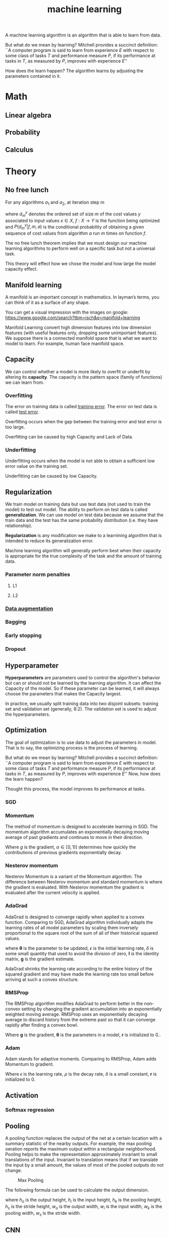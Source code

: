 :PROPERTIES:
:ID:       6478E74B-A9F5-4308-92FC-C1929FD0CD5B
:END:
#+title: machine learning


A machine learning algorithm is an algorithm that is able to learn from data.

But what do we mean by learning?
Mitchell provides a succinct definition:
``A computer program is said to learn from experience $E$ with respect to some class of tasks $T$ and performance measure $P$, if its performance at tasks in $T$, as measured by $P$, improves with experience $E$''

How does the learn happen?
The algorithm learns by adjusting the parameters contained in it.

* Math

** Linear algebra

** Probability

** Calculus
* Theory

** No free lunch


For any algorithms \(a_{1}\) and \(a_{2}\), at iteration step \(m\)
\begin{equation}
  \label{eq:1}
  \sum P(d_{m}^{y}|f,m,a_{1}) = \sum P(d_{m}^{y}|f,m,a_{2})
\end{equation}
where \(d_{m}^{y}\) denotes the ordered set of size \(m\) of the cost values \(y\) associated to input values \(x \in X\), \(f:X\longrightarrow Y\) is the function being optimized and \(P(d_{m}^{y}|f,m,a)\) is the conditional probability of obtaining a given sequence of cost values from algorithm \(a\) run \(m\) times on function \(f\).

The no free lunch theorem implies that we must design our machine learning algorithms to perform well on a specific task but not a universal task.


This theory will effect how we chose the model and how large the model capacity effect.

** Manifold learning
A manifold is an important concept in mathematics.
In layman’s terms, you can think of it as a surface of any shape.

You can get a visual impression with the images on google:
https://www.google.com/search?tbm=isch&q=manifold+learning

Manifold Learning convert high dimension features into low dimension features (with useful features only, dropping some unimportant features).
We suppose there is a connected manifold space that is what we want to model to learn.
For example, human face manifold space.

** Capacity


We can control whether a model is more likely to overfit or underfit by altering its *capacity*.
The capacity is the pattern space (family of functions) we can learn from.

*** Overfitting

The error on training data is called _training error_.
The error on test data is called _test error_.


Overfitting occurs when the gap between the training error and test error is too large.

Overfitting can be caused by high Capacity and Lack of Data.

*** Underfitting

Underfitting occurs when the model is not able to obtain a sufficient low error value on the training set.


Underfitting can be caused by low Capacity.

** Regularization

We train model on training data but use test data (not used to train the model) to test out model.
The ability to perform on test data is called *generalization*.
We can use model on test data because we assume that the train data and the test has the same probability distribution (i.e. they have relationship).


*Regularization* is any modification we make to a learnining algorithm that is intended to reduce its generalization error.


Machine learning algorithm will generally perform best when their capacity is appropriate for the true complexity of the task and the amount of training data.

*** Parameter norm penalties

**** L1

**** L2

*** [[id:D9E736F7-39D9-42D6-A5CF-F3BFBE9E780B][Data augmentation]]

*** Bagging

*** Early stopping

*** Dropout

** Hyperparameter

*Hyperparameters* are parameters used to control the algorithm's behavior but can or should not be learned by the learning algorithm.
It can affect the Capacity of the model.
So if these parameter can be learned, it will always choose the parameters that makes the Capacity largest.


In practice, we usually split training data into two disjoint subsets: training set and validation set (generally, 8:2).
The validation set is used to adjust the hyperparameters.

** Optimization

The goal of optimization is to use data to adjust the parameters in model.
That is to say, the optimizing process is the process of learning.


But what do we mean by learning?
Mitchell provides a succinct definition:
``A computer program is said to learn from experience $E$ with respect to some class of tasks $T$ and performance measure $P$, if its performance at tasks in $T$, as measured by $P$, improves with experience $E$''
Now, how does the learn happen?

Thought this process, the model improves its performance at tasks.


*** SGD

*** Momentum
The method of momentum is designed to accelerate learning in SGD.
The momentum algorithm accumulates an exponentially decaying moving average of past gradients and continues to move in their direction.


\begin{equation}
\boldsymbol{v} \leftarrow \alpha \boldsymbol{v}-\epsilon{} \boldsymbol{g}
\end{equation}

\begin{equation}
\boldsymbol{\theta} \leftarrow \boldsymbol{\theta}+\boldsymbol{v} .
\end{equation}

Where $g$ is the gradient, $\alpha \in [0,1)]$ determines how quickly the contributions of previous gradients exponentially decay.

*** Nesterov momentum
Nesterov Momentum is a variant of the Momentum algorithm.
The difference between Nesterov momentum and standard momentum is where the gradient is evaluated.
With Nesterov momentum the gradient is evaluated after the current velocity is applied. 


\begin{equation}
\boldsymbol{g} = \frac{1}{m^{'}}\nabla_{\boldsymbol{\theta}} \sum_{i=1}^{m^{'}} L(\boldsymbol{x},y,\boldsymbol{\theta} + \alpha \boldsymbol{v})
\end{equation}

*** AdaGrad

AdaGrad is designed to converge rapidly when applied to a convex function.
Comparing to SGD, AdaGrad algorithm individually adapts the learning rates of all model parameters by scaling them inversely proportional to the square root of the sum of all of their historical squared values.

\begin{equation}
\boldsymbol{\theta}=\boldsymbol{\theta} - \frac{\epsilon}{\sqrt{\delta \boldsymbol{I}+\operatorname{diag}\left(G \right)}} \odot \boldsymbol{g}
\end{equation}

where $\boldsymbol{\theta}$ is the parameter to be updated, $\epsilon$ is the initial learning rate, $\delta$ is some small quantity that used to avoid the division of zero, $\boldsymbol{I}$ is the identity matrix, $\boldsymbol{g}$ is the gradient estimate.

\begin{equation}
\boldsymbol{G} = \sum_{\tau = 1}^{t} \boldsymbol{g_{\tau} g_{\tau}^{T}}
\end{equation}


AdaGrad shrinks the learning rate according to the entire history of the squared gradient and may have made the learning rate too small before arriving at such a convex structure.

*** RMSProp

The RMSProp algorithm modifies AdaGrad to perform better in the non-convex setting by changing the gradient accumulation into an exponentially weighted moving average. 
RMSProp uses an exponentially decaying average to discard history from the extreme past so that it can converge rapidly after finding a convex bowl.

\begin{equation}
\boldsymbol{r} \leftarrow \boldsymbol{r} + \boldsymbol{g} \odot \boldsymbol{g}
\end{equation}

\begin{equation}
\boldsymbol{\theta} \leftarrow \boldsymbol{\theta} - \frac{\epsilon}{\delta + \sqrt{\boldsymbol{r}}} \odot \boldsymbol{g}
\end{equation}

Where $\boldsymbol{g}$ is the gradient, $\boldsymbol{\theta}$ is the parameters in a model, $\boldsymbol{r}$ is initialized to $0$..

*** Adam
Adam stands for adaptive moments.
Comparing to RMSProp, Adam adds Momentum to gradient.

\begin{equation}
\boldsymbol{r} \leftarrow \rho \boldsymbol{r}+(1-\rho) \boldsymbol{g} \odot \boldsymbol{g}
\end{equation}

\begin{equation}
\boldsymbol{\theta} \leftarrow \boldsymbol{\theta} - \frac{\epsilon}{\sqrt{\delta+\boldsymbol{r}}} \odot \boldsymbol{g}
\end{equation}


Where $\epsilon$ is the learning rate, $\rho$ is the decay rate, $\delta$ is a small constant, $\boldsymbol{r}$ is initialized to $0$.


** Activation

*** Softmax regression
** Pooling
A pooling function replaces the output of the net at a certain location with a summary statistic of the nearby outputs.
For example, the max pooling oeration reports the maximum output within a rectangular neighborhood.
Pooling helps to make the representation approximately invariant to small translations of the input.
Invariant to translation means that if we translate the input by a small amount, the values of most of the pooled outputs do not change.

#+CAPTION: Max Pooling
[[file:images/max-pooling.png]]

The following formula can be used to calculate the output dimension.
\begin{gather}
  h_{o} = \frac{h_{i} - h_{k}}{h_{s}} + 1\\
  w_{o} = \frac{w_{i} - w_{k}}{w_{s}} + 1
\end{gather}
where \(h_{o}\) is the output height, \(h_{i}\) is the input height, \(h_{k}\) is the pooling height, \(h_{s}\) is the stride height, \(w_{o}\) is the output width, \(w_{i}\) is the input width, \(w_{k}\) is the pooling width, \(w_{s}\) is the stride width.



** CNN

CNN stands for convolutional neural network.
Convolutional networks are neural networks that have convolutional layers.
A typical convolutional layer consists of three stages:

- Convolution
- Activation
- Pooling


** Convolution
Convolution is a math operation.
\begin{equation}
  \label{eq:convolution}
  s(t) = \int x(a)w(t-a)da.
\end{equation}

This operation is called *convolution*.
The convolution operation is typically denoted with an asterisk:
\begin{equation}
  s(t) = (x*w)(t).
\end{equation}

In convolutional network terminology, the first argument (in this example, the function $x$) to the convolution is often referred to as the _input_, and the second argument (int this example, the function $w$) as the _kernel_.
The output is sometimes referred to as the _feature map_.

If we assume that $x$ and $w$ are defined only on integer $t$, we can define the discrete convolution:
\begin{equation}
  \label{eq:discrete-convolution}
  s(t) = (x*w)(t) = \sum_{a=-\infty}^{\infty} x(a)w(t-a).
\end{equation}

We often use convolutions over more than one axis at a time.
For example, if we use a two-dimensinal image $I$ as our input, we probably also want to use a two-dimensional kernel $K$:
\begin{equation}
  S(i,j) = (I*K)(i,j) = \sum_m\sum_n I(m,n)K(i-m,j-n).
\end{equation}


The following formula can be used to calculate the output dimension.
\begin{gather}
  h_{o} = \frac{h_{i} - h_{k}}{h_{s}} + 1\\
  w_{o} = \frac{w_{i} - w_{k}}{w_{s}} + 1
\end{gather}
where \(h_{o}\) is the output height, \(h_{i}\) is the input height, \(h_{k}\) is the kernel height, \(h_{s}\) is the stride height, \(w_{o}\) is the output width, \(w_{i}\) is the input width, \(w_{k}\) is the kernel width, \(w_{s}\) is the stride width.

The convolution operation is shown in the following Figure:
#+CAPTION: Convolution operation
[[file:images/conv.png]]





** Properties

CNN leverages three important ideas:

- sparse interaction.
- parameter sharing.
- equivariant representations.


*** Sparse interaction

This is accomplished by making the kernel smaller than the input.


*** Parameter sharing

In convolutional layers, the same parameter defined in one kernel are used at every position of the input.


*** Equivariant representations

In the case of convolution, the particular form of a parameter sharing causes the layer to have a property called _equivariance_ to translation.
To say a function is equivariant means that if the input changes, the output changes in the same way.







** RNN

** Transposed convolution
* Skills

** [[id:411AC897-35A8-4A56-AA72-B8529A3EE8C5][SQL]]

** Pandas

** Numpy

** Docker

** TensorFlow

** PyTorch

** OpenCV

** Git

** Scikit-learn

** CI/CD

** Agile

** GCP

* Data

** Preprocessing

** Lack of data

*** Data augmentation
:PROPERTIES:
:ID:       D9E736F7-39D9-42D6-A5CF-F3BFBE9E780B
:END:

** Biased data

** Dirty data

** [[id:D601E384-D2B4-4410-BBC1-B70523155EED][big data]]
* Model
** Traditional model
*** SVM
*** K-means
*** LMS
*** Random forest
*** Logistic regression
*** Linear regression
*** LDA
*** KNN
*** Decision tree
*** Naive Bayes
** Deep learning model
*** SSD
*** R-CNN
*** Fast R-CNN
*** Faster R-CNN
*** Mask R-CNN
*** YOLO
*** LeNet
*** GAN
*** VGG
*** GoogleNet
*** ResNet
*** FCN
*** Diffusion
*** Encoder-Decoder
*** MLP
* Python
